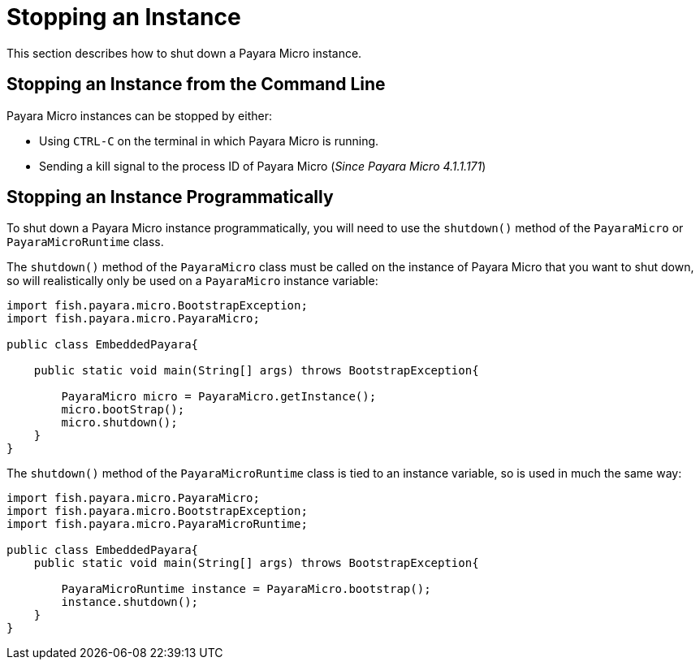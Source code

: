 [[stopping-an-instance]]
= Stopping an Instance

This section describes how to shut down a Payara Micro instance.

[[stopping-an-instance-from-the-command-line]]
== Stopping an Instance from the Command Line

Payara Micro instances can be stopped by either:

* Using `CTRL-C` on the terminal in which Payara Micro is running.
* Sending a kill signal to the process ID of Payara Micro (_Since Payara Micro 4.1.1.171_)

[[stopping-an-instance-programmatically]]
== Stopping an Instance Programmatically

To shut down a Payara Micro instance programmatically, you will need to use the
`shutdown()` method of the `PayaraMicro` or `PayaraMicroRuntime` class.

The `shutdown()` method of the `PayaraMicro` class must be called on the instance
of Payara Micro that you want to shut down, so will realistically only be used
on a `PayaraMicro` instance variable:

[source,Java]
----
import fish.payara.micro.BootstrapException;
import fish.payara.micro.PayaraMicro;

public class EmbeddedPayara{

    public static void main(String[] args) throws BootstrapException{

        PayaraMicro micro = PayaraMicro.getInstance();
        micro.bootStrap();
        micro.shutdown();
    }
}
----

The `shutdown()` method of the `PayaraMicroRuntime` class is tied to an instance
variable, so is used in much the same way:

[source,Java]
----
import fish.payara.micro.PayaraMicro;
import fish.payara.micro.BootstrapException;
import fish.payara.micro.PayaraMicroRuntime;

public class EmbeddedPayara{
    public static void main(String[] args) throws BootstrapException{

        PayaraMicroRuntime instance = PayaraMicro.bootstrap();
        instance.shutdown();
    }
}
----
